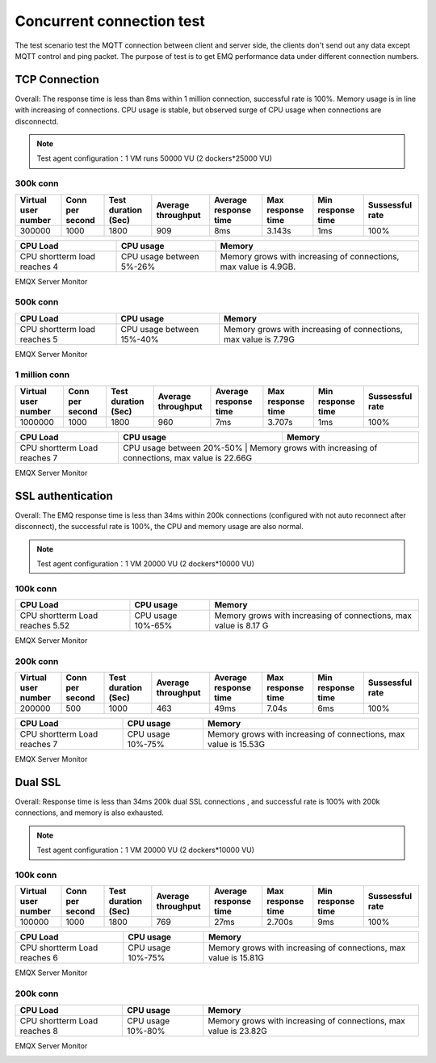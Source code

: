 
.. _connection_benchmark:

==========================
Concurrent connection test
==========================

The test scenario test the MQTT connection between client and server side, the clients don't send out any data except MQTT control and ping packet. The purpose of test is to get EMQ performance data under different connection numbers.

--------------
TCP Connection
--------------

Overall: The response time is less than 8ms within 1 million connection, successful rate is 100%. Memory usage is in line with increasing of connections. CPU usage is stable, but observed surge of CPU usage when connections are disconnectd.

.. NOTE:: Test agent configuration：1 VM runs 50000 VU (2 dockers*25000 VU)

300k conn
---------

+---------------------+-----------------+---------------------+--------------------+-----------------------+-------------------+-------------------+-----------------+
| Virtual user number | Conn per second | Test duration (Sec) | Average throughput | Average response time | Max response time | Min response time | Sussessful rate |
+=====================+=================+=====================+====================+=======================+===================+===================+=================+
|    300000           |        1000     |         1800        |     909            |     8ms               |     3.143s        |    1ms            | 100%            |
+---------------------+-----------------+---------------------+--------------------+-----------------------+-------------------+-------------------+-----------------+

+--------------------------------+--------------------------+-------------------------------------------------------------------+
|     CPU Load                   |      CPU usage           |                   Memory                                          |
+================================+==========================+===================================================================+
| CPU shortterm load reaches 4   | CPU usage between 5%-26% |  Memory grows with increasing of connections, max value is 4.9GB. |
+--------------------------------+--------------------------+-------------------------------------------------------------------+

EMQX Server Monitor

.. image:: _static/images/tcp_30W.png


500k conn
---------

+---------------------+-----------------+---------------------+--------------------+-----------------------+-------------------+-------------------+-----------------+
| Virtual user number | Conn per second | Test duration (Sec) | Average throughput | Average response time | Max response time | Min response time | Sussessful rate |
+=====================+=================+=====================+====================+=======================+===================+===================+=================+
|      500000         |    1000         |         1800        |      943           |       7ms             |     2.460s         |     1ms           |       100%      |
+---------------------+-----------------+---------------------+--------------------+-----------------------+-------------------+-------------------+-----------------+

+--------------------------------+--------------------------+-------------------------------------------------------------------+
|     CPU Load                   |      CPU usage           |                   Memory                                          |
+================================+==========================+===================================================================+
| CPU shortterm load reaches 5   | CPU usage between 15%-40%|  Memory grows with increasing of connections, max value is 7.79G  |
+--------------------------------+--------------------------+-------------------------------------------------------------------+

EMQX Server Monitor

.. image:: _static/images/tcp_50W.png


1 million conn
--------------
+---------------------+-----------------+---------------------+--------------------+-----------------------+-------------------+-------------------+-----------------+
| Virtual user number | Conn per second | Test duration (Sec) | Average throughput | Average response time | Max response time | Min response time | Sussessful rate |
+=====================+=================+=====================+====================+=======================+===================+===================+=================+
|         1000000     |  1000           |        1800         |        960         |           7ms         |       3.707s      |        1ms        |     100%        |
+---------------------+-----------------+---------------------+--------------------+-----------------------+-------------------+-------------------+-----------------+

+--------------------------------+--------------------------+-------------------------------------------------------------------+
|     CPU Load                   |      CPU usage           |                   Memory                                          |
+================================+==========================+===================================================================+
| CPU shortterm Load reaches 7   | CPU usage between 20%-50% | Memory grows with increasing of connections, max value is 22.66G |
+--------------------------------+--------------------------+-------------------------------------------------------------------+

EMQX Server Monitor

.. image:: _static/images/tcp_100W.png

------------------
SSL authentication
------------------

Overall: The EMQ response time is less than 34ms within 200k connections (configured with not auto reconnect after disconnect), the successful rate is 100%, the CPU and memory usage are also normal.


.. NOTE:: Test agent configuration：1 VM 20000 VU (2 dockers*10000 VU)

100k conn
---------

+---------------------+-----------------+---------------------+--------------------+-----------------------+-------------------+-------------------+-----------------+
| Virtual user number | Conn per second | Test duration (Sec) | Average throughput | Average response time | Max response time | Min response time | Sussessful rate |
+=====================+=================+=====================+====================+=======================+===================+===================+=================+
|       100000        |    1000         |        1800         |     800            |      15ms             |     2.319s         |     6ms           | 100%            |
+---------------------+-----------------+---------------------+--------------------+-----------------------+-------------------+-------------------+-----------------+

+--------------------------------+--------------------------+-------------------------------------------------------------------+
|     CPU Load                   |      CPU usage           |                   Memory                                          |
+================================+==========================+===================================================================+
| CPU shortterm Load reaches 5.52| CPU usage 10%-65%        | Memory grows with increasing of connections, max value is 8.17 G  |
+--------------------------------+--------------------------+--------------------------------------+----------------------------+

EMQX Server Monitor

.. image:: _static/images/ssl_10W.png

200k conn
---------
+---------------------+-----------------+---------------------+--------------------+-----------------------+-------------------+-------------------+-----------------+
| Virtual user number | Conn per second | Test duration (Sec) | Average throughput | Average response time | Max response time | Min response time | Sussessful rate |
+=====================+=================+=====================+====================+=======================+===================+===================+=================+
|      200000         |    500          |          1000       |     463            |      49ms             |    7.04s          |     6ms           |       100%      |
+---------------------+-----------------+---------------------+--------------------+-----------------------+-------------------+-------------------+-----------------+

+--------------------------------+--------------------------+---------------------------------------------------------------------+
|     CPU Load                   |      CPU usage           |                   Memory                                            |
+================================+==========================+=====================================================================+
| CPU shortterm Load reaches 7   | CPU usage 10%-75%        | Memory grows with increasing of connections, max value is 15.53G    |
+--------------------------------+--------------------------+--------------------------------------+------------------------------+

EMQX Server Monitor

.. image:: _static/images/ssl_20W.png


-----------
Dual SSL
-----------

Overall: Response time is less than 34ms 200k dual SSL connections , and successful rate is 100% with 200k connections, and memory is also exhausted.

.. NOTE:: Test agent configuration：1 VM 20000 VU (2 dockers*10000 VU)

100k conn
---------

+---------------------+-----------------+---------------------+--------------------+-----------------------+-------------------+-------------------+-----------------+
| Virtual user number | Conn per second | Test duration (Sec) | Average throughput | Average response time | Max response time | Min response time | Sussessful rate |
+=====================+=================+=====================+====================+=======================+===================+===================+=================+
|      100000         |     1000        |       1800          |     769            |      27ms             |     2.700s        |     9ms           | 100%            |
+---------------------+-----------------+---------------------+--------------------+-----------------------+-------------------+-------------------+-----------------+

+--------------------------------+--------------------------+---------------------------------------------------------------------+
|     CPU Load                   |      CPU usage           |                   Memory                                            |
+================================+==========================+=====================================================================+
| CPU shortterm Load reaches 6   | CPU usage 10%-75%        | Memory grows with increasing of connections, max value is 15.81G    |
+--------------------------------+--------------------------+---------------------------------------------------------------------+

EMQX Server Monitor

.. image:: _static/images/dual_10W.png


200k conn
---------

+---------------------+-----------------+---------------------+--------------------+-----------------------+-------------------+-------------------+-----------------+
| Virtual user number | Conn per second | Test duration (Sec) | Average throughput | Average response time | Max response time | Min response time | Sussessful rate |
+=====================+=================+=====================+====================+=======================+===================+===================+=================+
|         200000      |    1000         |         1800        |     883            |        34ms           |     2.704s        |    9ms            | 100%             |
+---------------------+-----------------+---------------------+--------------------+-----------------------+-------------------+-------------------+-----------------+

+--------------------------------+--------------------------+---------------------------------------------------------------------+
|     CPU Load                   |      CPU usage           |                   Memory                                            |
+================================+==========================+=====================================================================+
| CPU shortterm Load reaches 8   | CPU usage 10%-80%        | Memory grows with increasing of connections, max value is 23.82G    |
+--------------------------------+--------------------------+---------------------------------------------------------------------+

EMQX Server Monitor

.. image:: _static/images/dual_20W.png
